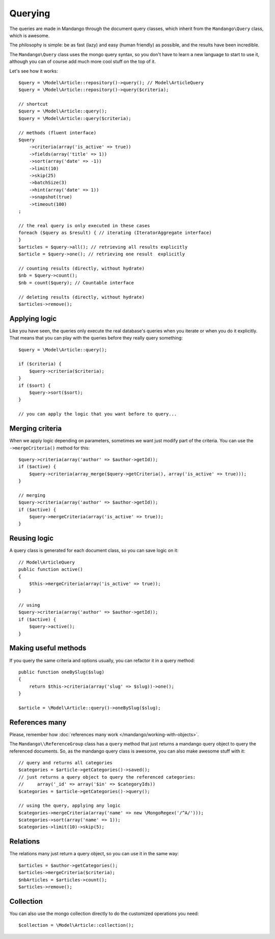 Querying
========

The queries are made in Mandango through the document query classes,
which inherit from the ``Mandango\Query`` class, which is awesome.

The philosophy is simple: be as fast (lazy) and easy (human friendly) as
possible, and the results have been incredible.

The ``Mandango\Query`` class uses the mongo query syntax, so you don't have to learn
a new language to start to use it, although you can of course add much more
cool stuff on the top of it.

Let's see how it works::

    $query = \Model\Article::repository()->query(); // Model\ArticleQuery
    $query = \Model\Article::repository()->query($criteria);

    // shortcut
    $query = \Model\Article::query();
    $query = \Model\Article::query($criteria);

    // methods (fluent interface)
    $query
        ->criteria(array('is_active' => true))
        ->fields(array('title' => 1))
        ->sort(array('date' => -1))
        ->limit(10)
        ->skip(25)
        ->batchSize(3)
        ->hint(array('date' => 1))
        ->snapshot(true)
        ->timeout(100)
    ;

    // the real query is only executed in these cases
    foreach ($query as $result) { // iterating (IteratorAggregate interface)
    }
    $articles = $query->all(); // retrieving all results explicitly
    $article = $query->one(); // retrieving one result  explicitly

    // counting results (directly, without hydrate)
    $nb = $query->count();
    $nb = count($query); // Countable interface

    // deleting results (directly, without hydrate)
    $articles->remove();

Applying logic
--------------

Like you have seen, the queries only execute the real database's queries when
you iterate or when you do it explicitly. That means that you can play with the
queries before they really query
something::

    $query = \Model\Article::query();

    if ($criteria) {
        $query->criteria($criteria);
    }
    if ($sort) {
        $query->sort($sort);
    }

    // you can apply the logic that you want before to query...

Merging criteria
----------------

When we apply logic depending on parameters, sometimes we want just modify part
of the criteria. You can use the ``->mergeCriteria()`` method for this::

    $query->criteria(array('author' => $author->getId));
    if ($active) {
        $query->criteria(array_merge($query->getCriteria(), array('is_active' => true)));
    }

    // merging
    $query->criteria(array('author' => $author->getId));
    if ($active) {
        $query->mergeCriteria(array('is_active' => true));
    }

Reusing logic
-------------

A query class is generated for each document class, so you can save logic on it::

    // Model\ArticleQuery
    public function active()
    {
        $this->mergeCriteria(array('is_active' => true));
    }

    // using
    $query->criteria(array('author' => $author->getId));
    if ($active) {
        $query->active();
    }

Making useful methods
---------------------

If you query the same criteria and options usually, you can refactor it in a
query method::

    public function oneBySlug($slug)
    {
        return $this->criteria(array('slug' => $slug))->one();
    }

    $article = \Model\Article::query()->oneBySlug($slug);

References many
---------------

Please, remember how :doc:`references many work </mandango/working-with-objects>`.

The ``Mandango\\ReferenceGroup`` class has a ``query`` method that just returns a mandango
query object to query the referenced documents. So, as the mandango query class
is awesome, you can also make awesome stuff with it::

    // query and returns all categories
    $categories = $article->getCategories()->saved();
    // just returns a query object to query the referenced categories:
    //     array('_id' => array('$in' => $categoryIds))
    $categories = $article->getCategories()->query();

    // using the query, applying any logic
    $categories->mergeCriteria(array('name' => new \MongoRegex('/^A/')));
    $categories->sort(array('name' => 1));
    $categories->limit(10)->skip(5);

Relations
---------

The relations many just return a query object, so you can use it in the same way::

    $articles = $author->getCategories();
    $articles->mergeCriteria($criteria);
    $nbArticles = $articles->count();
    $articles->remove();

Collection
----------

You can also use the mongo collection directly to do the customized operations
you need::

    $collection = \Model\Article::collection();
